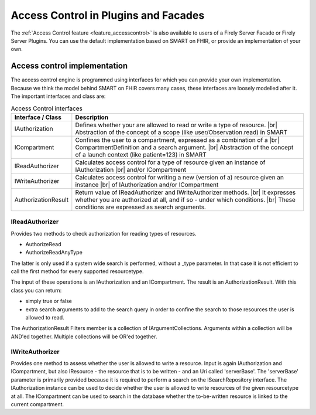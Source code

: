 .. _accesscontrol_api:

=====================================
Access Control in Plugins and Facades
=====================================

The :ref:`Access Control feature <feature_accesscontrol>` is also available to users of a Firely Server Facade or Firely Server Plugins. You can use the default implementation based on SMART on FHIR, or provide an implementation of your own.

Access control implementation
=============================

The access control engine is programmed using interfaces for which you can provide your own implementation. Because we think the model behind SMART on FHIR covers many cases, these interfaces are loosely modelled after it.
The important interfaces and class are:

.. csv-table:: Access Control interfaces
   :header: "Interface / Class", "Description"
   :widths: 20, 80

   "IAuthorization", "Defines whether your are allowed to read or write a type of resource. |br| Abstraction of the concept of a scope (like user/Observation.read) in SMART"
   "ICompartment", "Confines the user to a compartment, expressed as a combination of a |br| CompartmentDefinition and a search argument. |br| Abstraction of the concept of a launch context (like patient=123) in SMART"
   "IReadAuthorizer", "Calculates access control for a type of resource given an instance of IAuthorization |br| and/or ICompartment"
   "IWriteAuthorizer", "Calculates access control for writing a new (version of a) resource given an instance |br| of IAuthorization and/or ICompartment"
   "AuthorizationResult", "Return value of IReadAuthorizer and IWriteAuthorizer methods. |br| It expresses whether you are authorized at all, and if so - under which conditions. |br| These conditions are expressed as search arguments."

IReadAuthorizer
---------------

Provides two methods to check authorization for reading types of resources.

* AuthorizeRead
* AuthorizeReadAnyType

The latter is only used if a system wide search is performed, without a _type parameter. In that case it is not efficient to call the first method for every supported resourcetype.

The input of these operations is an IAuthorization and an ICompartment. The result is an AuthorizationResult. With this class you can return:

* simply true or false
* extra search arguments to add to the search query in order to confine the search to those resources the user is allowed to read.

The AuthorizationResult Filters member is a collection of IArgumentCollections. Arguments within a collection will be AND'ed together. Multiple collections will be OR'ed together.

IWriteAuthorizer
----------------

Provides one method to assess whether the user is allowed to write a resource. Input is again IAuthorization and ICompartment, but also IResource - the resource that is to be written - and an Uri called 'serverBase'.
The 'serverBase' parameter is primarily provided because it is required to perform a search on the ISearchRepository interface.
The IAuthorization instance can be used to decide whether the user is allowed to write resources of the given resourcetype at all.
The ICompartment can be used to search in the database whether the to-be-written resource is linked to the current compartment.

.. |br| raw:: html

   <br />
